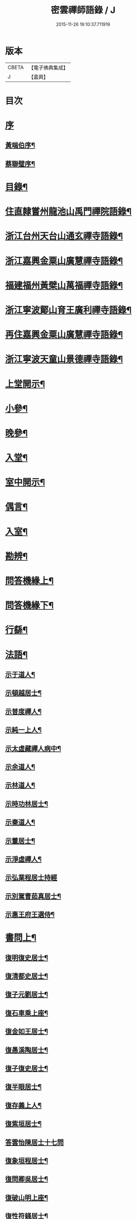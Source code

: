 #+TITLE: 密雲禪師語錄 / J
#+DATE: 2015-11-26 19:10:37.711919
* 版本
 |     CBETA|【電子佛典集成】|
 |         J|【嘉興】    |

* 目次
* [[file:KR6q0390_001.txt::001-0001a1][序]]
** [[file:KR6q0390_001.txt::001-0001a2][黃端伯序¶]]
** [[file:KR6q0390_001.txt::0001b2][蔡聯璧序¶]]
* [[file:KR6q0390_001.txt::0001c2][目錄¶]]
* [[file:KR6q0390_001.txt::0002b4][住直隸嘗州龍池山禹門禪院語錄¶]]
* [[file:KR6q0390_001.txt::0006b13][浙江台州天台山通玄禪寺語錄¶]]
* [[file:KR6q0390_002.txt::002-0008c4][浙江嘉興金粟山廣慧禪寺語錄¶]]
* [[file:KR6q0390_002.txt::0013b6][福建福州黃檗山萬福禪寺語錄¶]]
* [[file:KR6q0390_003.txt::003-0015a4][浙江寧波鄮山育王廣利禪寺語錄¶]]
* [[file:KR6q0390_003.txt::0016a22][再住嘉興金粟山廣慧禪寺語錄¶]]
* [[file:KR6q0390_003.txt::0016c7][浙江寧波天童山景德禪寺語錄¶]]
* [[file:KR6q0390_004.txt::004-0022a4][上堂開示¶]]
* [[file:KR6q0390_004.txt::0023b3][小參¶]]
* [[file:KR6q0390_004.txt::0025c18][晚參¶]]
* [[file:KR6q0390_004.txt::0026b12][入堂¶]]
* [[file:KR6q0390_004.txt::0026c23][室中開示¶]]
* [[file:KR6q0390_004.txt::0027a16][偶言¶]]
* [[file:KR6q0390_005.txt::005-0027c4][入室¶]]
* [[file:KR6q0390_005.txt::005-0027c15][勘辨¶]]
* [[file:KR6q0390_005.txt::0028c2][問答機緣上¶]]
* [[file:KR6q0390_006.txt::006-0033a4][問答機緣下¶]]
* [[file:KR6q0390_006.txt::0035b12][行繇¶]]
* [[file:KR6q0390_006.txt::0037a12][法語¶]]
** [[file:KR6q0390_006.txt::0037a13][示于道人¶]]
** [[file:KR6q0390_006.txt::0037b11][示頓越居士¶]]
** [[file:KR6q0390_006.txt::0037b17][示普度禪人¶]]
** [[file:KR6q0390_006.txt::0037b30][示純一上人¶]]
** [[file:KR6q0390_006.txt::0037c14][示太虛藏禪人病中¶]]
** [[file:KR6q0390_006.txt::0037c28][示余道人¶]]
** [[file:KR6q0390_006.txt::0038a9][示林道人¶]]
** [[file:KR6q0390_006.txt::0038a19][示時功林居士¶]]
** [[file:KR6q0390_006.txt::0038a30][示秦道人¶]]
** [[file:KR6q0390_006.txt::0038b5][示董居士¶]]
** [[file:KR6q0390_006.txt::0038b14][示淨虛禪人¶]]
** [[file:KR6q0390_006.txt::0038b30][示弘業程居士持經]]
** [[file:KR6q0390_006.txt::0038c8][示別駕曹茹真居士¶]]
** [[file:KR6q0390_006.txt::0038c17][示惠王府王選侍¶]]
* [[file:KR6q0390_007.txt::007-0039a4][書問上¶]]
** [[file:KR6q0390_007.txt::007-0039a5][復明復史居士¶]]
** [[file:KR6q0390_007.txt::007-0039a13][復清都史居士¶]]
** [[file:KR6q0390_007.txt::007-0039a25][復子元劉居士¶]]
** [[file:KR6q0390_007.txt::0040a6][復石車乘上座¶]]
** [[file:KR6q0390_007.txt::0040a10][復金如王居士¶]]
** [[file:KR6q0390_007.txt::0040a19][復愚溪陶居士¶]]
** [[file:KR6q0390_007.txt::0040a26][復子復史居士¶]]
** [[file:KR6q0390_007.txt::0040a30][復半眼居士¶]]
** [[file:KR6q0390_007.txt::0040b15][復存義上人¶]]
** [[file:KR6q0390_007.txt::0040b24][復紫垣居士¶]]
** [[file:KR6q0390_007.txt::0040b30][答雲怡陳居士十七問]]
** [[file:KR6q0390_007.txt::0041a14][復象垣程居士¶]]
** [[file:KR6q0390_007.txt::0041a21][復問卿吳居士¶]]
** [[file:KR6q0390_007.txt::0041b2][復破山明上座¶]]
** [[file:KR6q0390_007.txt::0041b7][復性符錢居士¶]]
** [[file:KR6q0390_007.txt::0041b14][復清漳東里王居士¶]]
** [[file:KR6q0390_007.txt::0042b15][復海槎鍾居士¶]]
** [[file:KR6q0390_007.txt::0042b20][復木叔陳居士¶]]
** [[file:KR6q0390_007.txt::0042b30][復葵山行彌禪人]]
** [[file:KR6q0390_007.txt::0042c4][復我萬陳居士¶]]
** [[file:KR6q0390_007.txt::0042c9][復君馨葉居士¶]]
** [[file:KR6q0390_007.txt::0042c17][復司理元公黃居士¶]]
** [[file:KR6q0390_007.txt::0043b9][復坦如蔡居士¶]]
** [[file:KR6q0390_007.txt::0043b15][復爾赤馮居士¶]]
** [[file:KR6q0390_007.txt::0043c5][復趙居士¶]]
** [[file:KR6q0390_007.txt::0043c10][復紀嘗陳居士¶]]
* [[file:KR6q0390_008.txt::008-0044a4][書問下¶]]
** [[file:KR6q0390_008.txt::008-0044a5][復元岵張居士¶]]
** [[file:KR6q0390_008.txt::008-0044a27][復仲堅李居士¶]]
** [[file:KR6q0390_008.txt::0044b4][復似孫江居士¶]]
** [[file:KR6q0390_008.txt::0044b11][復𨍏轢嚴居士¶]]
** [[file:KR6q0390_008.txt::0044b15][復萬如微上座¶]]
** [[file:KR6q0390_008.txt::0044b20][復孩朱方居士¶]]
** [[file:KR6q0390_008.txt::0044b28][復紀嘗陳居士¶]]
** [[file:KR6q0390_008.txt::0044c6][復慈蔭禪人¶]]
** [[file:KR6q0390_008.txt::0044c16][復董居士¶]]
** [[file:KR6q0390_008.txt::0044c25][復敬身陸居士¶]]
** [[file:KR6q0390_008.txt::0045a6][復朝宗忍上座¶]]
** [[file:KR6q0390_008.txt::0045a12][復二馮居士¶]]
** [[file:KR6q0390_008.txt::0045a19][復黎眉郭居士¶]]
** [[file:KR6q0390_008.txt::0045a25][復玉陽高居士¶]]
** [[file:KR6q0390_008.txt::0045a29][復海槎鍾居士¶]]
** [[file:KR6q0390_008.txt::0045b6][復型塘徐居士¶]]
** [[file:KR6q0390_008.txt::0045b11][復體心禪人¶]]
** [[file:KR6q0390_008.txt::0045b18][復肇森徐居士¶]]
** [[file:KR6q0390_008.txt::0045b23][復吳道婆¶]]
** [[file:KR6q0390_008.txt::0045c7][復蘭嶼吳居士¶]]
** [[file:KR6q0390_008.txt::0045c13][復祈遠唐居士¶]]
** [[file:KR6q0390_008.txt::0045c23][復清伯黃居士¶]]
** [[file:KR6q0390_008.txt::0045c30][復嘉魚曹居士]]
** [[file:KR6q0390_008.txt::0046a15][復子雲姚居士¶]]
** [[file:KR6q0390_008.txt::0046a20][復通琳康居士¶]]
** [[file:KR6q0390_008.txt::0046a25][復觀方王居士¶]]
** [[file:KR6q0390_008.txt::0046a30][復登之王居士]]
** [[file:KR6q0390_008.txt::0046b7][復通頂米居士¶]]
** [[file:KR6q0390_008.txt::0046b13][復金陵瑤草馬居士¶]]
** [[file:KR6q0390_008.txt::0046b19][復滇南白生木居士¶]]
** [[file:KR6q0390_008.txt::0046b29][復芝來呂居士¶]]
** [[file:KR6q0390_008.txt::0046c5][復袁道婆¶]]
** [[file:KR6q0390_008.txt::0046c17][復嗣宗吳居士¶]]
** [[file:KR6q0390_008.txt::0046c23][復漳州曾居士¶]]
** [[file:KR6q0390_008.txt::0047a2][復倍之吳居士¶]]
** [[file:KR6q0390_008.txt::0047a5][與報恩玉林法侄¶]]
** [[file:KR6q0390_008.txt::0047a21][復康字田居士井金陵諸護法¶]]
** [[file:KR6q0390_008.txt::0047a28][與朝宗忍上座¶]]
** [[file:KR6q0390_008.txt::0047b6][復台州司理蔣居士¶]]
** [[file:KR6q0390_008.txt::0047b11][復日至詹居士¶]]
* [[file:KR6q0390_008.txt::0047b21][舉古¶]]
* [[file:KR6q0390_009.txt::009-0049b4][拈古¶]]
* [[file:KR6q0390_009.txt::0050c25][徵古¶]]
* [[file:KR6q0390_009.txt::0052a2][別古¶]]
* [[file:KR6q0390_009.txt::0052c14][代古¶]]
* [[file:KR6q0390_010.txt::010-0054b4][頌古¶]]
* [[file:KR6q0390_011.txt::011-0059c4][偈¶]]
** [[file:KR6q0390_011.txt::011-0059c5][北京寄怡泉師¶]]
** [[file:KR6q0390_011.txt::011-0059c8][曹林講主問法華經…¶]]
** [[file:KR6q0390_011.txt::011-0059c12][北京普炤寺中秋夜韻¶]]
** [[file:KR6q0390_011.txt::011-0059c17][自勉¶]]
** [[file:KR6q0390_011.txt::011-0059c20][途中¶]]
** [[file:KR6q0390_011.txt::011-0059c22][登金山¶]]
** [[file:KR6q0390_011.txt::011-0059c25][示徒¶]]
** [[file:KR6q0390_011.txt::011-0059c28][偶成三首¶]]
** [[file:KR6q0390_011.txt::0060a3][水西門庵示息機上人¶]]
** [[file:KR6q0390_011.txt::0060a6][秦駐山始皇廟¶]]
** [[file:KR6q0390_011.txt::0060a9][龍池和尚命師代示明極極號元闇¶]]
** [[file:KR6q0390_011.txt::0060a14][偶觀龍池¶]]
** [[file:KR6q0390_011.txt::0060a18][雪中送天隱和尚掩關¶]]
** [[file:KR6q0390_011.txt::0060a20][龍池和尚送天隱掩關偈命師和¶]]
** [[file:KR6q0390_011.txt::0060a23][和楊居士捕魚歌¶]]
** [[file:KR6q0390_011.txt::0060a30][寄石梁陶居士]]
** [[file:KR6q0390_011.txt::0060b4][辭眾¶]]
** [[file:KR6q0390_011.txt::0060b7][善權寺三生堂¶]]
** [[file:KR6q0390_011.txt::0060b10][師出龍池天隱以偈請還山次韻答之¶]]
** [[file:KR6q0390_011.txt::0060b14][師寓護生庵晚茶庵主指燈為題…¶]]
** [[file:KR6q0390_011.txt::0060b17][師病目景西上人以知是空花即無輪轉見問答偈¶]]
** [[file:KR6q0390_011.txt::0060b20][樵者求示¶]]
** [[file:KR6q0390_011.txt::0060b23][雨阻東林閒步三笑堂…¶]]
** [[file:KR6q0390_011.txt::0060c2][舟中次澹孺石山二居士韻寄復¶]]
** [[file:KR6q0390_011.txt::0060c6][秋目聞鴈聲寄示契如禪人¶]]
** [[file:KR6q0390_011.txt::0060c9][章居士請問念佛因緣以偈示之¶]]
** [[file:KR6q0390_011.txt::0060c12][示聞圓居士¶]]
** [[file:KR6q0390_011.txt::0060c15][辭宛委謝居士見勉掩關¶]]
** [[file:KR6q0390_011.txt::0060c17][為石梁居士靜室作¶]]
** [[file:KR6q0390_011.txt::0060c19][登會稽海口大峰山頂兼似墨池王居士¶]]
** [[file:KR6q0390_011.txt::0060c22][別石簣陶太史¶]]
** [[file:KR6q0390_011.txt::0060c25][次同參慧轂輪韻¶]]
** [[file:KR6q0390_011.txt::0060c28][同史省庵登山頂為示¶]]
** [[file:KR6q0390_011.txt::0060c30][過戒珠菴]]
** [[file:KR6q0390_011.txt::0061a4][贈雲堂師¶]]
** [[file:KR6q0390_011.txt::0061a7][示出塵上人¶]]
** [[file:KR6q0390_011.txt::0061a10][次盡我居士韻¶]]
** [[file:KR6q0390_011.txt::0061a12][靜中偶成¶]]
** [[file:KR6q0390_011.txt::0061a15][次韻答滌塵二首¶]]
** [[file:KR6q0390_011.txt::0061a18][山中四威儀¶]]
** [[file:KR6q0390_011.txt::0061a23][居山¶]]
** [[file:KR6q0390_011.txt::0061a28][擬寒山三首¶]]
** [[file:KR6q0390_011.txt::0061b5][杖意¶]]
** [[file:KR6q0390_011.txt::0061b8][偶成¶]]
** [[file:KR6q0390_011.txt::0061b11][次予坦鄧居士放生偈韻¶]]
** [[file:KR6q0390_011.txt::0061b21][有感¶]]
** [[file:KR6q0390_011.txt::0061b24][次友人韻¶]]
** [[file:KR6q0390_011.txt::0061b27][示醫者¶]]
** [[file:KR6q0390_011.txt::0061b30][參禪偈九首¶]]
** [[file:KR6q0390_011.txt::0061c10][遊廬山東林寺次壁間韻¶]]
** [[file:KR6q0390_011.txt::0061c15][霞標管居士述無用書謂復禮法師問偈…¶]]
** [[file:KR6q0390_011.txt::0061c19][示胡居士¶]]
** [[file:KR6q0390_011.txt::0061c21][示智光禪人¶]]
** [[file:KR6q0390_011.txt::0062a2][道生禪人欲歸坐關乞偈¶]]
** [[file:KR6q0390_011.txt::0062a5][黃檗山觀葉相國詩匾以偈次韻¶]]
** [[file:KR6q0390_011.txt::0062a18][香城寺圓初禪人請齋需偈¶]]
** [[file:KR6q0390_011.txt::0062a22][示定觀禪人¶]]
** [[file:KR6q0390_011.txt::0062a25][示時默上人¶]]
** [[file:KR6q0390_011.txt::0062a28][誕生禪人乞策進語¶]]
** [[file:KR6q0390_011.txt::0062a30][通安陳居士請題]]
** [[file:KR6q0390_011.txt::0062b3][朱涇玄津禪人乞偈於推蓬室記之後¶]]
** [[file:KR6q0390_011.txt::0062b6][示胡居士¶]]
** [[file:KR6q0390_011.txt::0062b9][示若愚廣禪人¶]]
** [[file:KR6q0390_011.txt::0062b12][示雪浦禪人¶]]
** [[file:KR6q0390_011.txt::0062b14][靈宇禪人乞題獅子菴¶]]
** [[file:KR6q0390_011.txt::0062b17][示銳冶禪人¶]]
** [[file:KR6q0390_011.txt::0062b20][示亦幻禪人¶]]
** [[file:KR6q0390_011.txt::0062b22][示隱輝禪人¶]]
** [[file:KR6q0390_011.txt::0062b24][曹一光居士乞偈供養¶]]
** [[file:KR6q0390_011.txt::0062b26][贈慧轂師¶]]
** [[file:KR6q0390_011.txt::0062b28][送修密禪人省親¶]]
** [[file:KR6q0390_011.txt::0062b30][白巖禪人乞偈閉關]]
** [[file:KR6q0390_011.txt::0062c3][示咸濟禪人¶]]
** [[file:KR6q0390_011.txt::0062c6][蓮花峰¶]]
** [[file:KR6q0390_011.txt::0062c9][踞獅林¶]]
** [[file:KR6q0390_011.txt::0062c12][紙炮¶]]
** [[file:KR6q0390_011.txt::0062c15][復壽州方侍御¶]]
** [[file:KR6q0390_011.txt::0062c18][山居¶]]
** [[file:KR6q0390_011.txt::0062c23][示聚我居士¶]]
** [[file:KR6q0390_011.txt::0062c28][偶見眾禪者從今一日不離山偈次韻示之¶]]
** [[file:KR6q0390_011.txt::0063a5][偶成¶]]
** [[file:KR6q0390_011.txt::0063a8][示徹源禪人¶]]
** [[file:KR6q0390_011.txt::0063a11][傳法偈¶]]
** [[file:KR6q0390_011.txt::0063a13][因見雪公遠禪人登玲瓏巖詩次韻示之¶]]
** [[file:KR6q0390_011.txt::0063a17][師夢中得染深青牯牛之句乃自聯云¶]]
** [[file:KR6q0390_011.txt::0063a19][無心用禪人乞偈¶]]
** [[file:KR6q0390_011.txt::0063a22][示子縠蔡居士¶]]
** [[file:KR6q0390_011.txt::0063a24][示靈根荷禪人¶]]
** [[file:KR6q0390_011.txt::0063a27][示本源禪人¶]]
** [[file:KR6q0390_011.txt::0063a30][居士乞偈¶]]
** [[file:KR6q0390_011.txt::0063b3][正庵禪人閑關乞偈¶]]
** [[file:KR6q0390_011.txt::0063b6][化緣¶]]
** [[file:KR6q0390_011.txt::0063b9][居士五旬乞偈¶]]
** [[file:KR6q0390_011.txt::0063b12][天童即景十三首¶]]
*** [[file:KR6q0390_011.txt::0063b13][太白峰¶]]
*** [[file:KR6q0390_011.txt::0063b16][玲瓏巖¶]]
*** [[file:KR6q0390_011.txt::0063b19][坐禪石¶]]
*** [[file:KR6q0390_011.txt::0063b22][響石¶]]
*** [[file:KR6q0390_011.txt::0063b25][龍隱潭¶]]
*** [[file:KR6q0390_011.txt::0063b28][活眼泉¶]]
*** [[file:KR6q0390_011.txt::0063b30][西澗]]
*** [[file:KR6q0390_011.txt::0063c4][七佛塔¶]]
*** [[file:KR6q0390_011.txt::0063c7][清關橋¶]]
*** [[file:KR6q0390_011.txt::0063c10][隱蓋亭¶]]
*** [[file:KR6q0390_011.txt::0063c13][鐵蛇關¶]]
*** [[file:KR6q0390_011.txt::0063c16][萬松關¶]]
*** [[file:KR6q0390_011.txt::0063c19][攔路庵¶]]
** [[file:KR6q0390_011.txt::0063c22][徐雲將居士求偈¶]]
** [[file:KR6q0390_011.txt::0063c24][貫之求偈¶]]
** [[file:KR6q0390_011.txt::0063c27][𨍏轢嚴居士乞題牧牛頌¶]]
** [[file:KR6q0390_011.txt::0063c30][示德雲禪人¶]]
** [[file:KR6q0390_011.txt::0064a3][元沖錢居士求偈¶]]
** [[file:KR6q0390_011.txt::0064a6][答朱居士¶]]
** [[file:KR6q0390_011.txt::0064a9][答元禮曹居士¶]]
** [[file:KR6q0390_011.txt::0064a12][超一求偈¶]]
** [[file:KR6q0390_011.txt::0064a15][祈遠唐居士乞偈¶]]
** [[file:KR6q0390_011.txt::0064a17][周生余居士乞偈¶]]
** [[file:KR6q0390_011.txt::0064a20][利根禪人為薦先亡求偈¶]]
** [[file:KR6q0390_011.txt::0064a24][次韻送其侍者住雪竇上峰¶]]
** [[file:KR6q0390_011.txt::0064a27][何山沈居士求偈¶]]
** [[file:KR6q0390_011.txt::0064a29][覺圓敏禪人病中乞偈¶]]
** [[file:KR6q0390_011.txt::0064b2][募真歇了禪師塔院偈¶]]
** [[file:KR6q0390_011.txt::0064b5][天鈞徐居士乞偈¶]]
** [[file:KR6q0390_011.txt::0064b8][化造殿¶]]
** [[file:KR6q0390_011.txt::0064b11][示體真禪人¶]]
** [[file:KR6q0390_011.txt::0064b13][示通聞葛居士¶]]
** [[file:KR6q0390_011.txt::0064b16][示蓮峰聞禪人¶]]
** [[file:KR6q0390_011.txt::0064b19][示得之李居士¶]]
** [[file:KR6q0390_011.txt::0064b22][履卿戈居士以白紙一幅乞偈…¶]]
** [[file:KR6q0390_011.txt::0064b25][示泰華程居士¶]]
** [[file:KR6q0390_011.txt::0064b28][行如葉居士乞偈薦親¶]]
** [[file:KR6q0390_011.txt::0064c2][二無張居士求偈¶]]
** [[file:KR6q0390_011.txt::0064c5][明道崔居士乞偈薦親¶]]
** [[file:KR6q0390_011.txt::0064c8][化造中峰庵¶]]
** [[file:KR6q0390_011.txt::0064c11][題獨露堂¶]]
** [[file:KR6q0390_011.txt::0064c14][糠餅偈次其侍者韻¶]]
** [[file:KR6q0390_011.txt::0064c17][容如求偈¶]]
** [[file:KR6q0390_011.txt::0064c19][泰華程居士乞偈¶]]
** [[file:KR6q0390_011.txt::0064c22][奉和太祖高皇帝御製　賜隆菩薩詩¶]]
** [[file:KR6q0390_011.txt::0064c26][見雲余內宦乞偈¶]]
** [[file:KR6q0390_011.txt::0064c29][汝遠秦居士求偈¶]]
** [[file:KR6q0390_011.txt::0065a3][示子凡方居士¶]]
** [[file:KR6q0390_011.txt::0065a6][示冶堂孫居士¶]]
** [[file:KR6q0390_011.txt::0065a8][砅崖徐居士乞偈¶]]
** [[file:KR6q0390_011.txt::0065a11][虞山虞居士乞偈¶]]
** [[file:KR6q0390_011.txt::0065a14][為心僧趙二瞻居士¶]]
** [[file:KR6q0390_011.txt::0065a17][示元之鮑居士¶]]
** [[file:KR6q0390_011.txt::0065a21][募裝初祖像¶]]
** [[file:KR6q0390_011.txt::0065a27][立春日雪霽次量侍者韻¶]]
** [[file:KR6q0390_011.txt::0065a30][次答璞川曾居士韻三首¶]]
** [[file:KR6q0390_011.txt::0065b7][復木叔陳居士次韻¶]]
** [[file:KR6q0390_011.txt::0065b11][示繼清太華二居士¶]]
** [[file:KR6q0390_011.txt::0065b13][徐居士乞偈¶]]
** [[file:KR6q0390_011.txt::0065b15][為瑞屏顧居士¶]]
** [[file:KR6q0390_011.txt::0065b18][未荄吳居士祈子乞偈¶]]
* [[file:KR6q0390_012.txt::012-0065c4][讚¶]]
** [[file:KR6q0390_012.txt::012-0065c5][接引佛¶]]
** [[file:KR6q0390_012.txt::012-0065c8][出山相¶]]
** [[file:KR6q0390_012.txt::012-0065c11][文殊¶]]
** [[file:KR6q0390_012.txt::012-0065c14][普賢¶]]
** [[file:KR6q0390_012.txt::012-0065c17][觀音¶]]
** [[file:KR6q0390_012.txt::012-0065c20][大悲菩薩¶]]
** [[file:KR6q0390_012.txt::012-0065c23][三大士¶]]
** [[file:KR6q0390_012.txt::012-0065c26][出山大士¶]]
** [[file:KR6q0390_012.txt::012-0065c29][達磨渡江¶]]
** [[file:KR6q0390_012.txt::0066a4][達磨¶]]
** [[file:KR6q0390_012.txt::0066a7][又¶]]
** [[file:KR6q0390_012.txt::0066a11][高峰禪師¶]]
** [[file:KR6q0390_012.txt::0066a14][玉芝禪師¶]]
** [[file:KR6q0390_012.txt::0066a17][抱璞師摹禹門和尚真懇…¶]]
** [[file:KR6q0390_012.txt::0066a20][復寫七八句¶]]
** [[file:KR6q0390_012.txt::0066a24][又¶]]
** [[file:KR6q0390_012.txt::0066a27][雲棲和尚¶]]
** [[file:KR6q0390_012.txt::0066b3][雲門湛和尚¶]]
** [[file:KR6q0390_012.txt::0066b6][三際法師¶]]
** [[file:KR6q0390_012.txt::0066b9][靈鑑法師¶]]
** [[file:KR6q0390_012.txt::0066b12][題萬行禪人像千如諸居士請¶]]
** [[file:KR6q0390_012.txt::0066b15][題錢元沖公子像¶]]
** [[file:KR6q0390_012.txt::0066b17][題冶堂孫居士像¶]]
** [[file:KR6q0390_012.txt::0066b21][題抱嬰李居士像¶]]
** [[file:KR6q0390_012.txt::0066b24][題聖緣唐居士像¶]]
** [[file:KR6q0390_012.txt::0066b27][德公祁居士乞題尊翁夷度居士尊堂王氏像¶]]
** [[file:KR6q0390_012.txt::0066b29][自題¶]]
** [[file:KR6q0390_012.txt::0066c5][破山明請¶]]
** [[file:KR6q0390_012.txt::0066c8][費隱容請¶]]
** [[file:KR6q0390_012.txt::0066c12][朝宗忍請¶]]
** [[file:KR6q0390_012.txt::0066c16][萬如微請¶]]
** [[file:KR6q0390_012.txt::0066c19][木陳忞請¶]]
** [[file:KR6q0390_012.txt::0066c23][石奇雲請¶]]
** [[file:KR6q0390_012.txt::0066c26][牧雲門請¶]]
** [[file:KR6q0390_012.txt::0066c29][林野奇請¶]]
** [[file:KR6q0390_012.txt::0067a2][禹門大眾請¶]]
** [[file:KR6q0390_012.txt::0067a5][佛音智請¶]]
** [[file:KR6q0390_012.txt::0067a10][其侍者請¶]]
** [[file:KR6q0390_012.txt::0067a13][還源禪人請¶]]
** [[file:KR6q0390_012.txt::0067a16][洞如禪人請¶]]
** [[file:KR6q0390_012.txt::0067a19][恒證禪人請¶]]
** [[file:KR6q0390_012.txt::0067a21][清庵禪人請¶]]
** [[file:KR6q0390_012.txt::0067a24][友慈禪人請¶]]
** [[file:KR6q0390_012.txt::0067a27][白山布禪人請¶]]
** [[file:KR6q0390_012.txt::0067a30][無為禪人請¶]]
** [[file:KR6q0390_012.txt::0067b3][元真禪人請¶]]
** [[file:KR6q0390_012.txt::0067b5][啟侍者歸省毋乞題¶]]
** [[file:KR6q0390_012.txt::0067b7][道生禪人請¶]]
** [[file:KR6q0390_012.txt::0067b10][本一禪人請¶]]
** [[file:KR6q0390_012.txt::0067b13][會心禪人請¶]]
** [[file:KR6q0390_012.txt::0067b16][定水禪人請¶]]
** [[file:KR6q0390_012.txt::0067b18][禪人請¶]]
** [[file:KR6q0390_012.txt::0067b21][君伯張居士請¶]]
** [[file:KR6q0390_012.txt::0067b23][仲華李居士請¶]]
** [[file:KR6q0390_012.txt::0067b27][金如王居士請¶]]
** [[file:KR6q0390_012.txt::0067b30][淳甫程居士請¶]]
** [[file:KR6q0390_012.txt::0067c2][敬橋張居士請¶]]
** [[file:KR6q0390_012.txt::0067c5][清白黃居士請¶]]
** [[file:KR6q0390_012.txt::0067c8][明道崔居士請¶]]
** [[file:KR6q0390_012.txt::0067c11][冶堂孫居士請¶]]
** [[file:KR6q0390_012.txt::0067c15][定甫萬居士請¶]]
** [[file:KR6q0390_012.txt::0067c18][介子黃居士請¶]]
** [[file:KR6q0390_012.txt::0067c21][昇宇柳居士請¶]]
** [[file:KR6q0390_012.txt::0067c24][爾保程居士請¶]]
** [[file:KR6q0390_012.txt::0067c28][鳳階謝居士請¶]]
** [[file:KR6q0390_012.txt::0067c30][葉道婆請]]
* [[file:KR6q0390_012.txt::0068a4][佛事¶]]
* [[file:KR6q0390_012.txt::0069a11][雜著¶]]
** [[file:KR6q0390_012.txt::0069a12][題華嚴經¶]]
** [[file:KR6q0390_012.txt::0069a16][題曰睿程君小像¶]]
** [[file:KR6q0390_012.txt::0069a25][題驥超祁居士醒庵後¶]]
** [[file:KR6q0390_012.txt::0069a30][先覺宗乘序¶]]
** [[file:KR6q0390_012.txt::0069b15][五家語錄序¶]]
** [[file:KR6q0390_012.txt::0069b24][教外別傳序¶]]
** [[file:KR6q0390_012.txt::0069c22][宗門崇行錄序¶]]
* [[file:KR6q0390_012.txt::0069c30][行狀¶]]
* [[file:KR6q0390_012.txt::0071b18][全身塔銘¶]]
* [[file:KR6q0390_012.txt::0072c28][遺衣金粟塔銘¶]]
* [[file:KR6q0390_012.txt::0074a18][道行碑¶]]
* [[file:KR6q0390_012.txt::0075b1][天童密雲禪師年譜]]
** [[file:KR6q0390_012.txt::0075b2][序¶]]
** [[file:KR6q0390_012.txt::0075c2][年譜¶]]
*** [[file:KR6q0390_012.txt::0075c4][世宗[[date:世宗皇帝嘉靖四十五年丙寅][世宗皇帝嘉靖四十五年丙寅]]¶]]
*** [[file:KR6q0390_012.txt::0075c16][穆宗[[date:穆宗皇帝隆慶元年丁卯][穆宗皇帝隆慶元年丁卯]]¶]]
*** [[file:KR6q0390_012.txt::0075c29][神宗[[date:神宗皇帝萬曆元年癸酉][神宗皇帝萬曆元年癸酉]]¶]]
*** [[file:KR6q0390_012.txt::0080b19][光宗[[date:光宗皇帝泰昌元年庚申][光宗皇帝泰昌元年庚申]]¶]]
*** [[file:KR6q0390_012.txt::0080b25][熹宗[[date:熹宗皇帝天啟元年辛酉][熹宗皇帝天啟元年辛酉]]¶]]
*** [[file:KR6q0390_012.txt::0081c6][思宗[[date:今上皇帝崇禎元年戊辰][今上皇帝崇禎元年戊辰]]¶]]
* 卷
** [[file:KR6q0390_001.txt][密雲禪師語錄 1]]
** [[file:KR6q0390_002.txt][密雲禪師語錄 2]]
** [[file:KR6q0390_003.txt][密雲禪師語錄 3]]
** [[file:KR6q0390_004.txt][密雲禪師語錄 4]]
** [[file:KR6q0390_005.txt][密雲禪師語錄 5]]
** [[file:KR6q0390_006.txt][密雲禪師語錄 6]]
** [[file:KR6q0390_007.txt][密雲禪師語錄 7]]
** [[file:KR6q0390_008.txt][密雲禪師語錄 8]]
** [[file:KR6q0390_009.txt][密雲禪師語錄 9]]
** [[file:KR6q0390_010.txt][密雲禪師語錄 10]]
** [[file:KR6q0390_011.txt][密雲禪師語錄 11]]
** [[file:KR6q0390_012.txt][密雲禪師語錄 12]]
